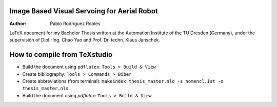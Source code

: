 Image Based Visual Servoing for Aerial Robot
============================================

.. |orcid| image:: https://img.shields.io/badge/id-0000--0002--2187--161X-a6ce39.svg
   :target: https://orcid.org/0000-0002-1339-7401

:Author: Pablo Rodríguez Robles |orcid|

LaTeX document for my Bachelor Thesis written at the Automation Institute of the TU Dresden (Germany), under the supervisión of Dipl.-Ing. Chao Yao and Prof. Dr. techn. Klaus Janschek.

How to compile from TeXstudio
=============================

- Build the document using ``pdflatex``: ``Tools > Build & View`` 
- Create bibliography: ``Tools > Commands > Biber``
- Create abbreviations (from terminal): ``makeindex thesis_master.nlo -s nomencl.ist -o thesis_master.nls``
- Build the document using `pdflatex`: ``Tools > Build & View``
